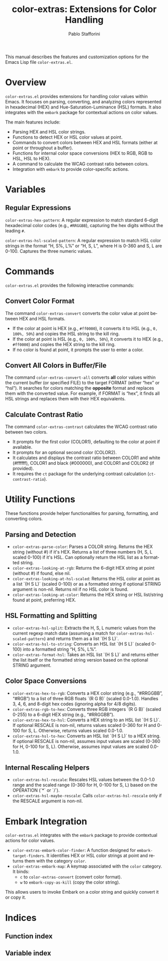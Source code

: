 #+title: color-extras: Extensions for Color Handling
#+author: Pablo Stafforini
#+email: pablo@stafforini.com
#+language: en
#+options: ':t toc:t author:t email:t num:t
#+startup: content
#+export_file_name: color-extras.info
#+texinfo_filename: color-extras.info
#+texinfo_dir_category: Emacs misc features
#+texinfo_dir_title: Color Extras: (color-extras)
#+texinfo_dir_desc: Extensions for Color Handling

This manual describes the features and customization options for the Emacs Lisp file =color-extras.el=.

* Overview
:PROPERTIES:
:CUSTOM_ID: h:overview
:END:

=color-extras.el= provides extensions for handling color values within Emacs. It focuses on parsing, converting, and analyzing colors represented in hexadecimal (HEX) and Hue-Saturation-Luminance (HSL) formats. It also integrates with the =embark= package for contextual actions on color values.

The main features include:

+ Parsing HEX and HSL color strings.
+ Functions to detect HEX or HSL color values at point.
+ Commands to convert colors between HEX and HSL formats (either at point or throughout a buffer).
+ Functions for internal color space conversions (HEX to RGB, RGB to HSL, HSL to HEX).
+ A command to calculate the WCAG contrast ratio between colors.
+ Integration with =embark= to provide color-specific actions.

* Variables
:PROPERTIES:
:CUSTOM_ID: h:variables
:END:

** Regular Expressions
:PROPERTIES:
:CUSTOM_ID: h:regexps
:END:

#+vindex: color-extras-hex-pattern
~color-extras-hex-pattern~: A regular expression to match standard 6-digit hexadecimal color codes (e.g., =#RRGGBB=), capturing the hex digits without the leading =#=.

#+vindex: color-extras-hsl-scaled-pattern
~color-extras-hsl-scaled-pattern~: A regular expression to match HSL color strings in the format "H, S%, L%" or "H, S, L", where H is 0-360 and S, L are 0-100. Captures the three numeric values.

* Commands
:PROPERTIES:
:CUSTOM_ID: h:commands
:END:

=color-extras.el= provides the following interactive commands:

** Convert Color Format
:PROPERTIES:
:CUSTOM_ID: h:color-extras-convert
:END:

#+findex: color-extras-convert
The command ~color-extras-convert~ converts the color value at point between HEX and HSL formats.
- If the color at point is HEX (e.g., =#ff0000=), it converts it to HSL (e.g., =0, 100%, 50%=) and copies the HSL string to the kill ring.
- If the color at point is HSL (e.g., =0, 100%, 50%=), it converts it to HEX (e.g., =#ff0000=) and copies the HEX string to the kill ring.
- If no color is found at point, it prompts the user to enter a color.

** Convert All Colors in Buffer/File
:PROPERTIES:
:CUSTOM_ID: h:color-extras-convert-all
:END:

#+findex: color-extras-convert-all
The command ~color-extras-convert-all~ converts *all* color values within the current buffer (or specified FILE) to the target FORMAT (either "hex" or "hsl"). It searches for colors matching the *opposite* format and replaces them with the converted value. For example, if FORMAT is "hex", it finds all HSL strings and replaces them with their HEX equivalents.

** Calculate Contrast Ratio
:PROPERTIES:
:CUSTOM_ID: h:color-extras-contrast
:END:

#+findex: color-extras-contrast
The command ~color-extras-contrast~ calculates the WCAG contrast ratio between two colors.
- It prompts for the first color (COLOR1), defaulting to the color at point if available.
- It prompts for an optional second color (COLOR2).
- It calculates and displays the contrast ratio between COLOR1 and white (#ffffff), COLOR1 and black (#000000), and COLOR1 and COLOR2 (if provided).
- It requires the =ct= package for the underlying contrast calculation (=ct-contrast-ratio=).

* Utility Functions
:PROPERTIES:
:CUSTOM_ID: h:utility-functions
:END:

These functions provide helper functionalities for parsing, formatting, and converting colors.

** Parsing and Detection
:PROPERTIES:
:CUSTOM_ID: h:parsing-detection
:END:

+ ~color-extras-parse-color~: Parses a COLOR string. Returns the HEX string (without #) if it's HEX. Returns a list of three numbers (H, S, L scaled 0-100) if it's HSL. Can optionally return the HSL list as a formatted string.
+ ~color-extras-looking-at-rgb~: Returns the 6-digit HEX string at point (without #) if found, else nil.
+ ~color-extras-looking-at-hsl-scaled~: Returns the HSL color at point as a list `(H S L)` (scaled 0-100) or as a formatted string if optional STRING argument is non-nil. Returns nil if no HSL color is found.
+ ~color-extras-looking-at-color~: Returns the HEX string or HSL list/string found at point, preferring HEX.

** HSL Formatting and Splitting
:PROPERTIES:
:CUSTOM_ID: h:hsl-formatting
:END:

+ ~color-extras-hsl-split~: Extracts the H, S, L numeric values from the current regexp match data (assuming a match for =color-extras-hsl-scaled-pattern=) and returns them as a list `(H S L)`.
+ ~color-extras-hsl-to-string~: Converts an HSL list `(H S L)` (scaled 0-100) into a formatted string "H, S%, L%".
+ ~color-extras-format-hsl~: Takes an HSL list `(H S L)` and returns either the list itself or the formatted string version based on the optional STRING argument.

** Color Space Conversions
:PROPERTIES:
:CUSTOM_ID: h:color-space-conversions
:END:

+ ~color-extras-hex-to-rgb~: Converts a HEX color string (e.g., "#RRGGBB", "#RGB") to a list of three RGB floats `(R G B)` (scaled 0.0-1.0). Handles 3, 4, 6, and 8-digit hex codes (ignoring alpha for 4/8 digits).
+ ~color-extras-rgb-to-hex~: Converts three RGB integers `(R G B)` (scaled 0-255) to a 6-digit HEX string (e.g., "#RRGGBB").
+ ~color-extras-hex-to-hsl~: Converts a HEX string to an HSL list `(H S L)`. If optional RESCALE is non-nil, returns values scaled 0-360 for H and 0-100 for S, L. Otherwise, returns values scaled 0.0-1.0.
+ ~color-extras-hsl-to-hex~: Converts an HSL list `(H S L)` to a HEX string. If optional RESCALE is non-nil, assumes input values are scaled (0-360 for H, 0-100 for S, L). Otherwise, assumes input values are scaled 0.0-1.0.

** Internal Rescaling Helpers
:PROPERTIES:
:CUSTOM_ID: h:rescaling-helpers
:END:

+ ~color-extras-hsl-rescale~: Rescales HSL values between the 0.0-1.0 range and the scaled range (0-360 for H, 0-100 for S, L) based on the OPERATION (`*` or `/`).
+ ~color-extras-hsl-maybe-rescale~: Calls ~color-extras-hsl-rescale~ only if the RESCALE argument is non-nil.

* Embark Integration
:PROPERTIES:
:CUSTOM_ID: h:embark-integration
:END:

=color-extras.el= integrates with the =embark= package to provide contextual actions for color values.

+ ~color-extras-embark-color-finder~: A function designed for =embark-target-finders=. It identifies HEX or HSL color strings at point and returns them with the category =color=.
+ ~color-extras-embark-map~: A keymap associated with the =color= category. It binds:
  + =c= to ~color-extras-convert~ (convert color format).
  + =w= to =embark-copy-as-kill= (copy the color string).

This allows users to invoke Embark on a color string and quickly convert it or copy it.

* Indices
:PROPERTIES:
:CUSTOM_ID: h:indices
:END:

** Function index
:PROPERTIES:
:INDEX: fn
:CUSTOM_ID: h:function-index
:END:

** Variable index
:PROPERTIES:
:INDEX: vr
:CUSTOM_ID: h:variable-index
:END:
